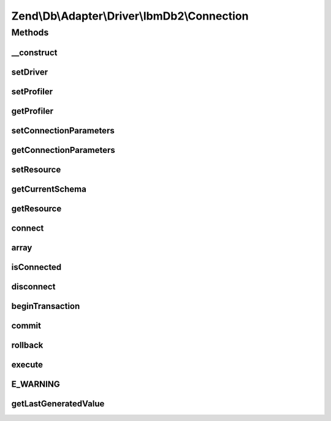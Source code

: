 .. Db/Adapter/Driver/IbmDb2/Connection.php generated using docpx on 01/30/13 03:32am


Zend\\Db\\Adapter\\Driver\\IbmDb2\\Connection
=============================================

Methods
+++++++

__construct
-----------

.. function:: __construct()


    Constructor

    :param array|resource|null: (ibm_db2 connection resource)

    :throws Exception\InvalidArgumentException: 



setDriver
---------

.. function:: setDriver()


    Set driver

    :param IbmDb2: 

    :rtype: Connection 



setProfiler
-----------

.. function:: setProfiler()


    @param Profiler\ProfilerInterface $profiler

    :rtype: Connection 



getProfiler
-----------

.. function:: getProfiler()


    @return null|Profiler\ProfilerInterface



setConnectionParameters
-----------------------

.. function:: setConnectionParameters()


    @param array $connectionParameters

    :rtype: Connection 



getConnectionParameters
-----------------------

.. function:: getConnectionParameters()


    @return array



setResource
-----------

.. function:: setResource()


    @param  resource $resource DB2 resource

    :rtype: Connection 



getCurrentSchema
----------------

.. function:: getCurrentSchema()


    Get current schema

    :rtype: string 



getResource
-----------

.. function:: getResource()


    Get resource

    :rtype: mixed 



connect
-------

.. function:: connect()


    Connect

    :rtype: ConnectionInterface 



array
-----

.. function:: array()



isConnected
-----------

.. function:: isConnected()


    Is connected

    :rtype: bool 



disconnect
----------

.. function:: disconnect()


    Disconnect

    :rtype: ConnectionInterface 



beginTransaction
----------------

.. function:: beginTransaction()


    Begin transaction

    :rtype: ConnectionInterface 



commit
------

.. function:: commit()


    Commit

    :rtype: ConnectionInterface 



rollback
--------

.. function:: rollback()


    Rollback

    :rtype: ConnectionInterface 



execute
-------

.. function:: execute()


    Execute

    :param string: 

    :rtype: ResultInterface 



E_WARNING
---------

.. function:: E_WARNING()



getLastGeneratedValue
---------------------

.. function:: getLastGeneratedValue()


    Get last generated id

    :param null: Ignored

    :rtype: integer 



